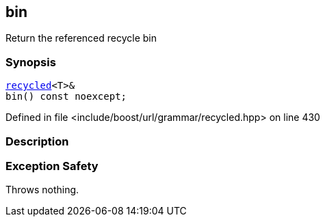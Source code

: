 :relfileprefix: ../../../../
[#96B097F7864B746328B48D282292AED2D88D646E]
== bin

pass:v,q[Return the referenced recycle bin]


=== Synopsis

[source,cpp,subs="verbatim,macros,-callouts"]
----
xref:reference/boost/urls/grammar/recycled.adoc[recycled]<T>&
bin() const noexcept;
----

Defined in file <include/boost/url/grammar/recycled.hpp> on line 430

=== Description


=== Exception Safety
pass:v,q[Throws nothing.]


